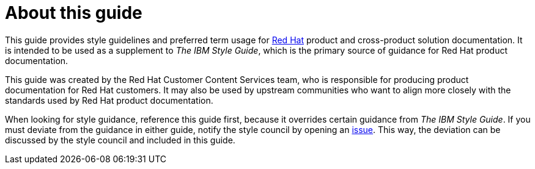 = About this guide

This guide provides style guidelines and preferred term usage for link:https://www.redhat.com/[Red Hat] product and cross-product solution documentation. It is intended to be used as a supplement to _The IBM Style Guide_, which is the primary source of guidance for Red Hat product documentation.

This guide was created by the Red Hat Customer Content Services team, who is responsible for producing product documentation for Red Hat customers. It may also be used by upstream communities who want to align more closely with the standards used by Red Hat product documentation.

When looking for style guidance, reference this guide first, because it overrides certain guidance from _The IBM Style Guide_. If you must deviate from the guidance in either guide, notify the style council by opening an link:https://github.com/redhat-documentation/doc-style/issues[issue]. This way, the deviation can be discussed by the style council and included in this guide.
